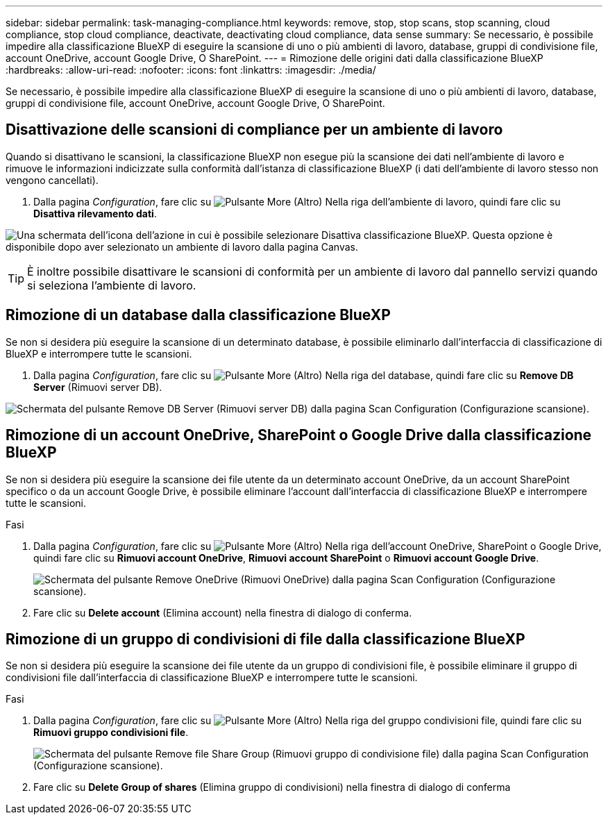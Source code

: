 ---
sidebar: sidebar 
permalink: task-managing-compliance.html 
keywords: remove, stop, stop scans, stop scanning, cloud compliance, stop cloud compliance, deactivate, deactivating cloud compliance, data sense 
summary: Se necessario, è possibile impedire alla classificazione BlueXP di eseguire la scansione di uno o più ambienti di lavoro, database, gruppi di condivisione file, account OneDrive, account Google Drive, O SharePoint. 
---
= Rimozione delle origini dati dalla classificazione BlueXP
:hardbreaks:
:allow-uri-read: 
:nofooter: 
:icons: font
:linkattrs: 
:imagesdir: ./media/


[role="lead"]
Se necessario, è possibile impedire alla classificazione BlueXP di eseguire la scansione di uno o più ambienti di lavoro, database, gruppi di condivisione file, account OneDrive, account Google Drive, O SharePoint.



== Disattivazione delle scansioni di compliance per un ambiente di lavoro

Quando si disattivano le scansioni, la classificazione BlueXP non esegue più la scansione dei dati nell'ambiente di lavoro e rimuove le informazioni indicizzate sulla conformità dall'istanza di classificazione BlueXP (i dati dell'ambiente di lavoro stesso non vengono cancellati).

. Dalla pagina _Configuration_, fare clic su image:screenshot_gallery_options.gif["Pulsante More (Altro)"] Nella riga dell'ambiente di lavoro, quindi fare clic su *Disattiva rilevamento dati*.


image:screenshot_deactivate_compliance_scan.png["Una schermata dell'icona dell'azione in cui è possibile selezionare Disattiva classificazione BlueXP. Questa opzione è disponibile dopo aver selezionato un ambiente di lavoro dalla pagina Canvas."]


TIP: È inoltre possibile disattivare le scansioni di conformità per un ambiente di lavoro dal pannello servizi quando si seleziona l'ambiente di lavoro.



== Rimozione di un database dalla classificazione BlueXP

Se non si desidera più eseguire la scansione di un determinato database, è possibile eliminarlo dall'interfaccia di classificazione di BlueXP e interrompere tutte le scansioni.

. Dalla pagina _Configuration_, fare clic su image:screenshot_gallery_options.gif["Pulsante More (Altro)"] Nella riga del database, quindi fare clic su *Remove DB Server* (Rimuovi server DB).


image:screenshot_compliance_remove_db.png["Schermata del pulsante Remove DB Server (Rimuovi server DB) dalla pagina Scan Configuration (Configurazione scansione)."]



== Rimozione di un account OneDrive, SharePoint o Google Drive dalla classificazione BlueXP

Se non si desidera più eseguire la scansione dei file utente da un determinato account OneDrive, da un account SharePoint specifico o da un account Google Drive, è possibile eliminare l'account dall'interfaccia di classificazione BlueXP e interrompere tutte le scansioni.

.Fasi
. Dalla pagina _Configuration_, fare clic su image:screenshot_gallery_options.gif["Pulsante More (Altro)"] Nella riga dell'account OneDrive, SharePoint o Google Drive, quindi fare clic su *Rimuovi account OneDrive*, *Rimuovi account SharePoint* o *Rimuovi account Google Drive*.
+
image:screenshot_compliance_remove_onedrive.png["Schermata del pulsante Remove OneDrive (Rimuovi OneDrive) dalla pagina Scan Configuration (Configurazione scansione)."]

. Fare clic su *Delete account* (Elimina account) nella finestra di dialogo di conferma.




== Rimozione di un gruppo di condivisioni di file dalla classificazione BlueXP

Se non si desidera più eseguire la scansione dei file utente da un gruppo di condivisioni file, è possibile eliminare il gruppo di condivisioni file dall'interfaccia di classificazione BlueXP e interrompere tutte le scansioni.

.Fasi
. Dalla pagina _Configuration_, fare clic su image:screenshot_gallery_options.gif["Pulsante More (Altro)"] Nella riga del gruppo condivisioni file, quindi fare clic su *Rimuovi gruppo condivisioni file*.
+
image:screenshot_compliance_remove_fileshare_group.png["Schermata del pulsante Remove file Share Group (Rimuovi gruppo di condivisione file) dalla pagina Scan Configuration (Configurazione scansione)."]

. Fare clic su *Delete Group of shares* (Elimina gruppo di condivisioni) nella finestra di dialogo di conferma

